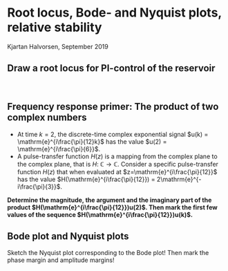 #+OPTIONS: toc:nil num:nil title:nil
#+LaTeX_CLASS: koma-article 
#+LaTeX_CLASS_OPTIONS: [letterpaper] 
#+LaTex_HEADER: \usepackage{khpreamble}
#+LaTex_HEADER: \usepackage{subfigure}
#+LaTex_HEADER: \usepgfplotslibrary{groupplots}
#+LaTex_HEADER: \addtolength{\oddsidemargin}{-4mm}
#+LaTex_HEADER: \addtolength{\evensidemargin}{-4mm}
#+LaTex_HEADER: \addtolength{\textheight}{33mm}

# #+title: LTI and geometric sequences exercise 
# #+title: Root locus, Bode- and Nyquist plots, relative stability
#+title: 
#+date: 


* Root locus, Bode- and Nyquist plots, relative stability
  Kjartan Halvorsen, September 2019

** Draw a root locus for PI-control of the reservoir
   #+BEGIN_LaTeX
        \begin{center}
          \begin{tikzpicture}[node distance=22mm, block/.style={rectangle, draw, minimum width=15mm}, sumnode/.style={circle, draw, inner sep=2pt}]
            
            \node[coordinate] (input) {};
            \node[sumnode, right of=input, node distance=16mm] (sum) {\tiny $\Sigma$};
            \node[block, right of=sum, node distance=25mm] (controller)  {$F(z) = K\frac{z-0.5}{z-1}$};
            \node[block, right of=controller, node distance=35mm] (plant)  {$G(z) = \frac{1}{z-1}$};
            \node[coordinate, right of=plant, node distance=30mm] (output) {};

            \draw[->] (input) -- node[above, pos=0.3] {$y_{ref}(k)$} (sum);
            \draw[->] (sum) -- node[above] {$e(k)$} (controller);
            \draw[->] (controller) -- node[above] {$u(k)$} (plant);
            \draw[->] (plant) -- node[coordinate] (measure) {}  node[above, near end] {$y(k)$} (output);
            \draw[->] (measure) -- ++(0,-14mm) -| node[pos=0.95, left] {$-$} (sum);
          \end{tikzpicture}
        \end{center}

   #+END_LaTeX

\includegraphics[width=0.36\linewidth]{../../figures/imaginary-plane-empty}
\includegraphics[width=0.36\linewidth]{../../figures/imaginary-plane-empty}\\

** Frequency response primer: The product of two complex numbers
   - At time \(k=2\), the discrete-time complex exponential signal \(u(k) = \mathrm{e}^{i\frac{\pi}{12}k}\) has the value \(u(2) = \mathrm{e}^{i\frac{\pi}{6}}\). 
   - A pulse-transfer function \(H(z)\) is a mapping from the complex plane to the complex plane, that is \( H: \; \mathbb{C} \rightarrow \mathbb{C}\). Consider a specific pulse-transfer function \(H(z)\) that when evaluated at \(z=\mathrm{e}^{i\frac{\pi}{12}}\) has the value  \(H(\mathrm{e}^{i\frac{\pi}{12}}) = 2\mathrm{e}^{-i\frac{\pi}{3}}\). 

*Determine the magnitude, the argument and the imaginary part of the product \(H(\mathrm{e}^{i\frac{\pi}{12}})u(2)\). Then mark the first few values of the sequence \(H(\mathrm{e}^{i\frac{\pi}{12}})u(k)\).*

\includegraphics[width=0.34\linewidth]{../../figures/imaginary-plane-two-points}


** Bode plot and Nyquist plots
Sketch the Nyquist plot corresponding to the Bode plot! Then mark the phase margin and amplitude margins!
#+BEGIN_CENTER 
 \includegraphics[width=0.95\linewidth]{../../figures/bode-nyquist-exc-1}
#+END_CENTER

#+BEGIN_CENTER 
 \includegraphics[width=0.95\linewidth]{../../figures/bode-nyquist-exc-2}
#+END_CENTER


